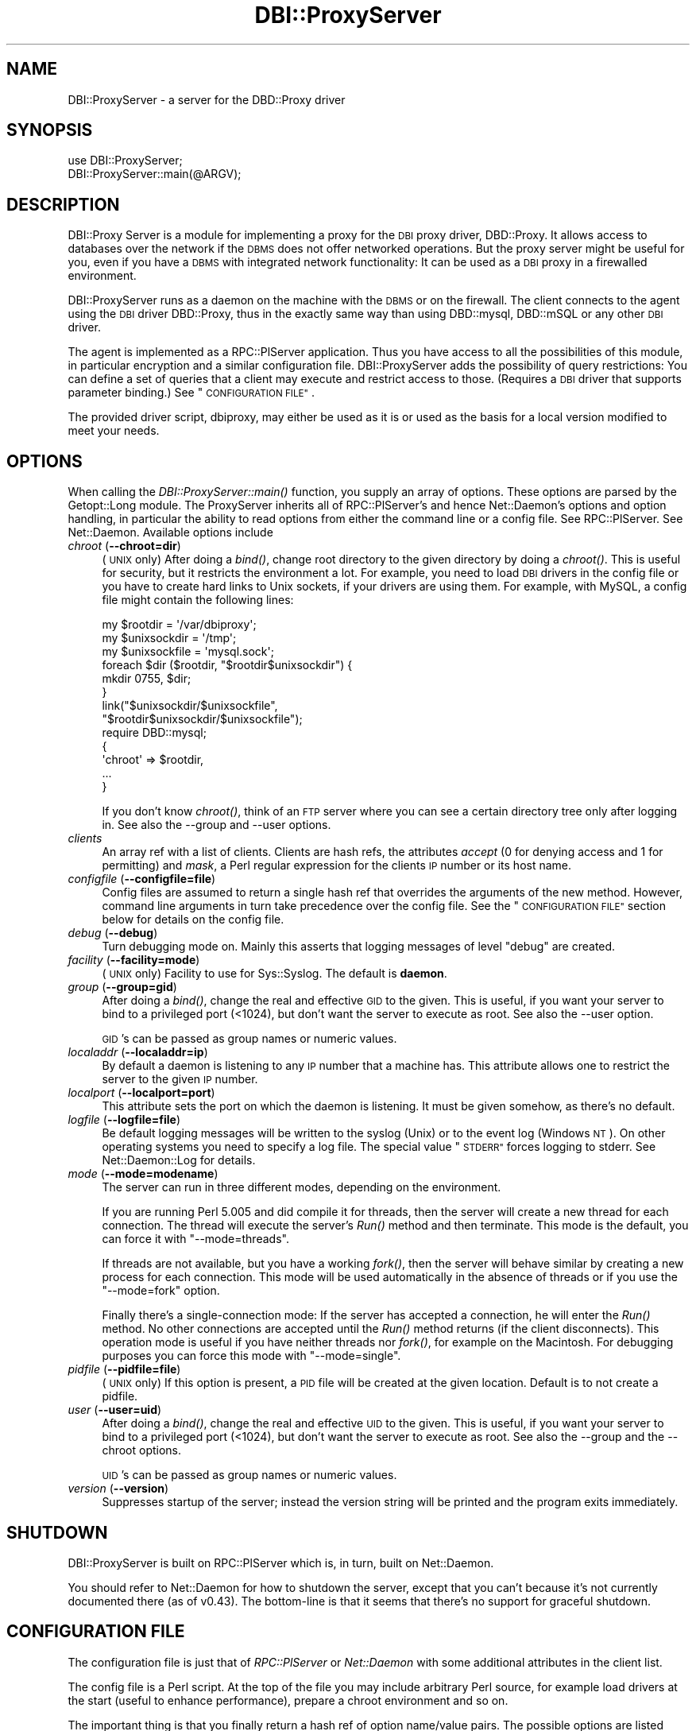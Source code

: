 .\" Automatically generated by Pod::Man 4.09 (Pod::Simple 3.35)
.\"
.\" Standard preamble:
.\" ========================================================================
.de Sp \" Vertical space (when we can't use .PP)
.if t .sp .5v
.if n .sp
..
.de Vb \" Begin verbatim text
.ft CW
.nf
.ne \\$1
..
.de Ve \" End verbatim text
.ft R
.fi
..
.\" Set up some character translations and predefined strings.  \*(-- will
.\" give an unbreakable dash, \*(PI will give pi, \*(L" will give a left
.\" double quote, and \*(R" will give a right double quote.  \*(C+ will
.\" give a nicer C++.  Capital omega is used to do unbreakable dashes and
.\" therefore won't be available.  \*(C` and \*(C' expand to `' in nroff,
.\" nothing in troff, for use with C<>.
.tr \(*W-
.ds C+ C\v'-.1v'\h'-1p'\s-2+\h'-1p'+\s0\v'.1v'\h'-1p'
.ie n \{\
.    ds -- \(*W-
.    ds PI pi
.    if (\n(.H=4u)&(1m=24u) .ds -- \(*W\h'-12u'\(*W\h'-12u'-\" diablo 10 pitch
.    if (\n(.H=4u)&(1m=20u) .ds -- \(*W\h'-12u'\(*W\h'-8u'-\"  diablo 12 pitch
.    ds L" ""
.    ds R" ""
.    ds C` ""
.    ds C' ""
'br\}
.el\{\
.    ds -- \|\(em\|
.    ds PI \(*p
.    ds L" ``
.    ds R" ''
.    ds C`
.    ds C'
'br\}
.\"
.\" Escape single quotes in literal strings from groff's Unicode transform.
.ie \n(.g .ds Aq \(aq
.el       .ds Aq '
.\"
.\" If the F register is >0, we'll generate index entries on stderr for
.\" titles (.TH), headers (.SH), subsections (.SS), items (.Ip), and index
.\" entries marked with X<> in POD.  Of course, you'll have to process the
.\" output yourself in some meaningful fashion.
.\"
.\" Avoid warning from groff about undefined register 'F'.
.de IX
..
.if !\nF .nr F 0
.if \nF>0 \{\
.    de IX
.    tm Index:\\$1\t\\n%\t"\\$2"
..
.    if !\nF==2 \{\
.        nr % 0
.        nr F 2
.    \}
.\}
.\" ========================================================================
.\"
.IX Title "DBI::ProxyServer 3"
.TH DBI::ProxyServer 3 "2016-04-21" "perl v5.22.5" "User Contributed Perl Documentation"
.\" For nroff, turn off justification.  Always turn off hyphenation; it makes
.\" way too many mistakes in technical documents.
.if n .ad l
.nh
.SH "NAME"
DBI::ProxyServer \- a server for the DBD::Proxy driver
.SH "SYNOPSIS"
.IX Header "SYNOPSIS"
.Vb 2
\&    use DBI::ProxyServer;
\&    DBI::ProxyServer::main(@ARGV);
.Ve
.SH "DESCRIPTION"
.IX Header "DESCRIPTION"
DBI::Proxy Server is a module for implementing a proxy for the \s-1DBI\s0 proxy
driver, DBD::Proxy. It allows access to databases over the network if the
\&\s-1DBMS\s0 does not offer networked operations. But the proxy server might be
useful for you, even if you have a \s-1DBMS\s0 with integrated network
functionality: It can be used as a \s-1DBI\s0 proxy in a firewalled environment.
.PP
DBI::ProxyServer runs as a daemon on the machine with the \s-1DBMS\s0 or on the
firewall. The client connects to the agent using the \s-1DBI\s0 driver DBD::Proxy,
thus in the exactly same way than using DBD::mysql, DBD::mSQL or any other
\&\s-1DBI\s0 driver.
.PP
The agent is implemented as a RPC::PlServer application. Thus you have
access to all the possibilities of this module, in particular encryption
and a similar configuration file. DBI::ProxyServer adds the possibility of
query restrictions: You can define a set of queries that a client may
execute and restrict access to those. (Requires a \s-1DBI\s0 driver that supports
parameter binding.) See \*(L"\s-1CONFIGURATION FILE\*(R"\s0.
.PP
The provided driver script, dbiproxy, may either be used as it is or
used as the basis for a local version modified to meet your needs.
.SH "OPTIONS"
.IX Header "OPTIONS"
When calling the \fIDBI::ProxyServer::main()\fR function, you supply an
array of options. These options are parsed by the Getopt::Long module.
The ProxyServer inherits all of RPC::PlServer's and hence Net::Daemon's
options and option handling, in particular the ability to read
options from either the command line or a config file. See
RPC::PlServer. See Net::Daemon. Available options include
.IP "\fIchroot\fR (\fB\-\-chroot=dir\fR)" 4
.IX Item "chroot (--chroot=dir)"
(\s-1UNIX\s0 only)  After doing a \fIbind()\fR, change root directory to the given
directory by doing a \fIchroot()\fR. This is useful for security, but it
restricts the environment a lot. For example, you need to load \s-1DBI\s0
drivers in the config file or you have to create hard links to Unix
sockets, if your drivers are using them. For example, with MySQL, a
config file might contain the following lines:
.Sp
.Vb 9
\&    my $rootdir = \*(Aq/var/dbiproxy\*(Aq;
\&    my $unixsockdir = \*(Aq/tmp\*(Aq;
\&    my $unixsockfile = \*(Aqmysql.sock\*(Aq;
\&    foreach $dir ($rootdir, "$rootdir$unixsockdir") {
\&        mkdir 0755, $dir;
\&    }
\&    link("$unixsockdir/$unixsockfile",
\&         "$rootdir$unixsockdir/$unixsockfile");
\&    require DBD::mysql;
\&
\&    {
\&        \*(Aqchroot\*(Aq => $rootdir,
\&        ...
\&    }
.Ve
.Sp
If you don't know \fIchroot()\fR, think of an \s-1FTP\s0 server where you can see a
certain directory tree only after logging in. See also the \-\-group and
\&\-\-user options.
.IP "\fIclients\fR" 4
.IX Item "clients"
An array ref with a list of clients. Clients are hash refs, the attributes
\&\fIaccept\fR (0 for denying access and 1 for permitting) and \fImask\fR, a Perl
regular expression for the clients \s-1IP\s0 number or its host name.
.IP "\fIconfigfile\fR (\fB\-\-configfile=file\fR)" 4
.IX Item "configfile (--configfile=file)"
Config files are assumed to return a single hash ref that overrides the
arguments of the new method. However, command line arguments in turn take
precedence over the config file. See the \*(L"\s-1CONFIGURATION FILE\*(R"\s0 section
below for details on the config file.
.IP "\fIdebug\fR (\fB\-\-debug\fR)" 4
.IX Item "debug (--debug)"
Turn debugging mode on. Mainly this asserts that logging messages of
level \*(L"debug\*(R" are created.
.IP "\fIfacility\fR (\fB\-\-facility=mode\fR)" 4
.IX Item "facility (--facility=mode)"
(\s-1UNIX\s0 only) Facility to use for Sys::Syslog. The default is
\&\fBdaemon\fR.
.IP "\fIgroup\fR (\fB\-\-group=gid\fR)" 4
.IX Item "group (--group=gid)"
After doing a \fIbind()\fR, change the real and effective \s-1GID\s0 to the given.
This is useful, if you want your server to bind to a privileged port
(<1024), but don't want the server to execute as root. See also
the \-\-user option.
.Sp
\&\s-1GID\s0's can be passed as group names or numeric values.
.IP "\fIlocaladdr\fR (\fB\-\-localaddr=ip\fR)" 4
.IX Item "localaddr (--localaddr=ip)"
By default a daemon is listening to any \s-1IP\s0 number that a machine
has. This attribute allows one to restrict the server to the given
\&\s-1IP\s0 number.
.IP "\fIlocalport\fR (\fB\-\-localport=port\fR)" 4
.IX Item "localport (--localport=port)"
This attribute sets the port on which the daemon is listening. It
must be given somehow, as there's no default.
.IP "\fIlogfile\fR (\fB\-\-logfile=file\fR)" 4
.IX Item "logfile (--logfile=file)"
Be default logging messages will be written to the syslog (Unix) or
to the event log (Windows \s-1NT\s0). On other operating systems you need to
specify a log file. The special value \*(L"\s-1STDERR\*(R"\s0 forces logging to
stderr. See Net::Daemon::Log for details.
.IP "\fImode\fR (\fB\-\-mode=modename\fR)" 4
.IX Item "mode (--mode=modename)"
The server can run in three different modes, depending on the environment.
.Sp
If you are running Perl 5.005 and did compile it for threads, then the
server will create a new thread for each connection. The thread will
execute the server's \fIRun()\fR method and then terminate. This mode is the
default, you can force it with \*(L"\-\-mode=threads\*(R".
.Sp
If threads are not available, but you have a working \fIfork()\fR, then the
server will behave similar by creating a new process for each connection.
This mode will be used automatically in the absence of threads or if
you use the \*(L"\-\-mode=fork\*(R" option.
.Sp
Finally there's a single-connection mode: If the server has accepted a
connection, he will enter the \fIRun()\fR method. No other connections are
accepted until the \fIRun()\fR method returns (if the client disconnects).
This operation mode is useful if you have neither threads nor \fIfork()\fR,
for example on the Macintosh. For debugging purposes you can force this
mode with \*(L"\-\-mode=single\*(R".
.IP "\fIpidfile\fR (\fB\-\-pidfile=file\fR)" 4
.IX Item "pidfile (--pidfile=file)"
(\s-1UNIX\s0 only) If this option is present, a \s-1PID\s0 file will be created at the
given location. Default is to not create a pidfile.
.IP "\fIuser\fR (\fB\-\-user=uid\fR)" 4
.IX Item "user (--user=uid)"
After doing a \fIbind()\fR, change the real and effective \s-1UID\s0 to the given.
This is useful, if you want your server to bind to a privileged port
(<1024), but don't want the server to execute as root. See also
the \-\-group and the \-\-chroot options.
.Sp
\&\s-1UID\s0's can be passed as group names or numeric values.
.IP "\fIversion\fR (\fB\-\-version\fR)" 4
.IX Item "version (--version)"
Suppresses startup of the server; instead the version string will
be printed and the program exits immediately.
.SH "SHUTDOWN"
.IX Header "SHUTDOWN"
DBI::ProxyServer is built on RPC::PlServer which is, in turn, built on Net::Daemon.
.PP
You should refer to Net::Daemon for how to shutdown the server, except that
you can't because it's not currently documented there (as of v0.43).
The bottom-line is that it seems that there's no support for graceful shutdown.
.SH "CONFIGURATION FILE"
.IX Header "CONFIGURATION FILE"
The configuration file is just that of \fIRPC::PlServer\fR or \fINet::Daemon\fR
with some additional attributes in the client list.
.PP
The config file is a Perl script. At the top of the file you may include
arbitrary Perl source, for example load drivers at the start (useful
to enhance performance), prepare a chroot environment and so on.
.PP
The important thing is that you finally return a hash ref of option
name/value pairs. The possible options are listed above.
.PP
All possibilities of Net::Daemon and RPC::PlServer apply, in particular
.IP "Host and/or User dependent access control" 4
.IX Item "Host and/or User dependent access control"
.PD 0
.IP "Host and/or User dependent encryption" 4
.IX Item "Host and/or User dependent encryption"
.IP "Changing \s-1UID\s0 and/or \s-1GID\s0 after binding to the port" 4
.IX Item "Changing UID and/or GID after binding to the port"
.IP "Running in a \fIchroot()\fR environment" 4
.IX Item "Running in a chroot() environment"
.PD
.PP
Additionally the server offers you query restrictions. Suggest the
following client list:
.PP
.Vb 10
\&    \*(Aqclients\*(Aq => [
\&        { \*(Aqmask\*(Aq => \*(Aq^admin\e.company\e.com$\*(Aq,
\&          \*(Aqaccept\*(Aq => 1,
\&          \*(Aqusers\*(Aq => [ \*(Aqroot\*(Aq, \*(Aqwwwrun\*(Aq ],
\&        },
\&        {
\&          \*(Aqmask\*(Aq => \*(Aq^admin\e.company\e.com$\*(Aq,
\&          \*(Aqaccept\*(Aq => 1,
\&          \*(Aqusers\*(Aq => [ \*(Aqroot\*(Aq, \*(Aqwwwrun\*(Aq ],
\&          \*(Aqsql\*(Aq => {
\&               \*(Aqselect\*(Aq => \*(AqSELECT * FROM foo\*(Aq,
\&               \*(Aqinsert\*(Aq => \*(AqINSERT INTO foo VALUES (?, ?, ?)\*(Aq
\&               }
\&        }
.Ve
.PP
then only the users root and wwwrun may connect from admin.company.com,
executing arbitrary queries, but only wwwrun may connect from other
hosts and is restricted to
.PP
.Vb 1
\&    $sth\->prepare("select");
.Ve
.PP
or
.PP
.Vb 1
\&    $sth\->prepare("insert");
.Ve
.PP
which in fact are \*(L"\s-1SELECT\s0 * \s-1FROM\s0 foo\*(R" or \*(L"\s-1INSERT INTO\s0 foo \s-1VALUES\s0 (?, ?, ?)\*(R".
.SH "Proxyserver Configuration file (bigger example)"
.IX Header "Proxyserver Configuration file (bigger example)"
This section tells you how to restrict a DBI-Proxy: Not every user from
every workstation shall be able to execute every query.
.PP
There is a perl program \*(L"dbiproxy\*(R" which runs on a machine which is able
to connect to all the databases we wish to reach. All Perl-DBD-drivers must
be installed on this machine. You can also reach databases for which drivers 
are not available on the machine where you run the program querying the 
database, e.g. ask MS-Access-database from Linux.
.PP
Create a configuration file \*(L"proxy_oracle.cfg\*(R" at the dbproxy-server:
.PP
.Vb 8
\&    {
\&        # This shall run in a shell or a DOS\-window 
\&        # facility => \*(Aqdaemon\*(Aq,
\&        pidfile => \*(Aqyour_dbiproxy.pid\*(Aq,
\&        logfile => 1,
\&        debug => 0,
\&        mode => \*(Aqsingle\*(Aq,
\&        localport => \*(Aq12400\*(Aq,
\&
\&        # Access control, the first match in this list wins!
\&        # So the order is important
\&        clients => [
\&                # hint to organize:
\&                # the most specialized rules for single machines/users are 1st
\&                # then the denying rules
\&                # then the rules about whole networks
\&
\&                # rule: internal_webserver
\&                # desc: to get statistical information
\&                {
\&                        # this IP\-address only is meant
\&                        mask => \*(Aq^10\e.95\e.81\e.243$\*(Aq,
\&                        # accept (not defer) connections like this
\&                        accept => 1,
\&                        # only users from this list 
\&                        # are allowed to log on
\&                        users => [ \*(Aqinformationdesk\*(Aq ],
\&                        # only this statistical query is allowed
\&                        # to get results for a web\-query
\&                        sql => {
\&                                alive => \*(Aqselect count(*) from dual\*(Aq,
\&                                statistic_area => \*(Aqselect count(*) from e01admin.e01e203 where geb_bezei like ?\*(Aq,
\&                        }
\&                },
\&
\&                # rule: internal_bad_guy_1
\&                {
\&                        mask => \*(Aq^10\e.95\e.81\e.1$\*(Aq,
\&                        accept => 0,
\&                },
\&
\&                # rule: employee_workplace
\&                # desc: get detailed information
\&                {
\&                        # any IP\-address is meant here
\&                        mask => \*(Aq^10\e.95\e.81\e.(\ed+)$\*(Aq,
\&                        # accept (not defer) connections like this
\&                        accept => 1,
\&                        # only users from this list 
\&                        # are allowed to log on
\&                        users => [ \*(Aqinformationdesk\*(Aq, \*(Aqlippmann\*(Aq ],
\&                        # all these queries are allowed:
\&                        sql => {
\&                                search_city => \*(Aqselect ort_nr, plz, ort from e01admin.e01e200 where plz like ?\*(Aq,
\&                                search_area => \*(Aqselect gebiettyp, geb_bezei from e01admin.e01e203 where geb_bezei like ? or geb_bezei like ?\*(Aq,
\&                        }
\&                },
\&
\&                # rule: internal_bad_guy_2 
\&                # This does NOT work, because rule "employee_workplace" hits
\&                # with its ip\-address\-mask of the whole network
\&                {
\&                        # don\*(Aqt accept connection from this ip\-address
\&                        mask => \*(Aq^10\e.95\e.81\e.5$\*(Aq,
\&                        accept => 0,
\&                }
\&        ]
\&    }
.Ve
.PP
Start the proxyserver like this:
.PP
.Vb 3
\&        rem well\-set Oracle_home needed for Oracle
\&        set ORACLE_HOME=d:\eoracle\eora81
\&        dbiproxy \-\-configfile proxy_oracle.cfg
.Ve
.SS "Testing the connection from a remote machine"
.IX Subsection "Testing the connection from a remote machine"
Call a program \*(L"dbish\*(R" from your commandline. I take the machine from rule \*(L"internal_webserver\*(R"
.PP
.Vb 1
\&        dbish "dbi:Proxy:hostname=oracle.zdf;port=12400;dsn=dbi:Oracle:e01" informationdesk xxx
.Ve
.PP
There will be a shell-prompt:
.PP
.Vb 1
\&        informationdesk@dbi...> alive
\&
\&        Current statement buffer (enter \*(Aq/\*(Aq...):
\&        alive
\&
\&        informationdesk@dbi...> /
\&        COUNT(*)
\&        \*(Aq1\*(Aq
\&        [1 rows of 1 fields returned]
.Ve
.SS "Testing the connection with a perl-script"
.IX Subsection "Testing the connection with a perl-script"
Create a perl-script like this:
.PP
.Vb 2
\&        # file: oratest.pl
\&        # call me like this: perl oratest.pl user password
\&
\&        use strict;
\&        use DBI;
\&
\&        my $user = shift || die "Usage: $0 user password";
\&        my $pass = shift || die "Usage: $0 user password";
\&        my $config = {
\&                dsn_at_proxy => "dbi:Oracle:e01",
\&                proxy => "hostname=oechsle.zdf;port=12400",
\&        };
\&        my $dsn = sprintf "dbi:Proxy:%s;dsn=%s",
\&                $config\->{proxy},
\&                $config\->{dsn_at_proxy};
\&
\&        my $dbh = DBI\->connect( $dsn, $user, $pass )
\&                || die "connect did not work: $DBI::errstr";
\&
\&        my $sql = "search_city";
\&        printf "%s\en%s\en%s\en", "="x40, $sql, "="x40;
\&        my $cur = $dbh\->prepare($sql);
\&        $cur\->bind_param(1,\*(Aq905%\*(Aq);
\&        &show_result ($cur);
\&
\&        my $sql = "search_area";
\&        printf "%s\en%s\en%s\en", "="x40, $sql, "="x40;
\&        my $cur = $dbh\->prepare($sql);
\&        $cur\->bind_param(1,\*(AqPfarr%\*(Aq);
\&        $cur\->bind_param(2,\*(AqBronnamberg%\*(Aq);
\&        &show_result ($cur);
\&
\&        my $sql = "statistic_area";
\&        printf "%s\en%s\en%s\en", "="x40, $sql, "="x40;
\&        my $cur = $dbh\->prepare($sql);
\&        $cur\->bind_param(1,\*(AqPfarr%\*(Aq);
\&        &show_result ($cur);
\&
\&        $dbh\->disconnect;
\&        exit;
\&
\&
\&        sub show_result {
\&                my $cur = shift;
\&                unless ($cur\->execute()) {
\&                        print "Could not execute\en"; 
\&                        return; 
\&                }
\&
\&                my $rownum = 0;
\&                while (my @row = $cur\->fetchrow_array()) {
\&                        printf "Row is: %s\en", join(", ",@row);
\&                        if ($rownum++ > 5) {
\&                                print "... and so on\en";
\&                                last;
\&                        }       
\&                }
\&                $cur\->finish;
\&        }
.Ve
.PP
The result
.PP
.Vb 10
\&        C:\e>perl oratest.pl informationdesk xxx
\&        ========================================
\&        search_city
\&        ========================================
\&        Row is: 3322, 9050, Chemnitz
\&        Row is: 3678, 9051, Chemnitz
\&        Row is: 10447, 9051, Chemnitz
\&        Row is: 12128, 9051, Chemnitz
\&        Row is: 10954, 90513, Zirndorf
\&        Row is: 5808, 90513, Zirndorf
\&        Row is: 5715, 90513, Zirndorf
\&        ... and so on
\&        ========================================
\&        search_area
\&        ========================================
\&        Row is: 101, Bronnamberg
\&        Row is: 400, Pfarramt Zirndorf
\&        Row is: 400, Pfarramt Rosstal
\&        Row is: 400, Pfarramt Oberasbach
\&        Row is: 401, Pfarramt Zirndorf
\&        Row is: 401, Pfarramt Rosstal
\&        ========================================
\&        statistic_area
\&        ========================================
\&        DBD::Proxy::st execute failed: Server returned error: Failed to execute method CallMethod: Unknown SQL query: statistic_area at E:/Perl/site/lib/DBI/ProxyServer.pm line 258.
\&        Could not execute
.Ve
.SS "How the configuration works"
.IX Subsection "How the configuration works"
The most important section to control access to your dbi-proxy is \*(L"client=>\*(R"
in the file \*(L"proxy_oracle.cfg\*(R":
.PP
Controlling which person at which machine is allowed to access
.IP "\(bu" 4
\&\*(L"mask\*(R" is a perl regular expression against the plain ip-address of the machine which wishes to connect _or_ the reverse-lookup from a nameserver.
.IP "\(bu" 4
\&\*(L"accept\*(R" tells the dbiproxy-server whether ip-adresse like in \*(L"mask\*(R" are allowed to connect or not (0/1)
.IP "\(bu" 4
\&\*(L"users\*(R" is a reference to a list of usernames which must be matched, this is \s-1NOT\s0 a regular expression.
.PP
Controlling which SQL-statements are allowed
.PP
You can put every SQL-statement you like in simply omitting \*(L"sql => ...\*(R", but the more important thing is to restrict the connection so that only allowed queries are possible.
.PP
If you include an sql-section in your config-file like this:
.PP
.Vb 4
\&        sql => {
\&                alive => \*(Aqselect count(*) from dual\*(Aq,
\&                statistic_area => \*(Aqselect count(*) from e01admin.e01e203 where geb_bezei like ?\*(Aq,
\&        }
.Ve
.PP
The user is allowed to put two queries against the dbi-proxy. The queries are _not_ \*(L"select count(*)...\*(R", the queries are \*(L"alive\*(R" and \*(L"statistic_area\*(R"! These keywords are replaced by the real query. So you can run a query for \*(L"alive\*(R":
.PP
.Vb 3
\&        my $sql = "alive";
\&        my $cur = $dbh\->prepare($sql);
\&        ...
.Ve
.PP
The flexibility is that you can put parameters in the where-part of the query so the query are not static. Simply replace a value in the where-part of the query through a question mark and bind it as a parameter to the query.
.PP
.Vb 5
\&        my $sql = "statistic_area";
\&        my $cur = $dbh\->prepare($sql);
\&        $cur\->bind_param(1,\*(Aq905%\*(Aq);
\&        # A second parameter would be called like this:
\&        # $cur\->bind_param(2,\*(Aq98%\*(Aq);
.Ve
.PP
The result is this query:
.PP
.Vb 2
\&        select count(*) from e01admin.e01e203 
\&        where geb_bezei like \*(Aq905%\*(Aq
.Ve
.PP
Don't try to put parameters into the sql-query like this:
.PP
.Vb 7
\&        # Does not work like you think.
\&        # Only the first word of the query is parsed,
\&        # so it\*(Aqs changed to "statistic_area", the rest is omitted.
\&        # You _have_ to work with $cur\->bind_param.
\&        my $sql = "statistic_area 905%";
\&        my $cur = $dbh\->prepare($sql);
\&        ...
.Ve
.SS "Problems"
.IX Subsection "Problems"
.IP "\(bu" 4
I don't know how to restrict users to special databases.
.IP "\(bu" 4
I don't know how to pass query-parameters via dbish
.SH "SECURITY WARNING"
.IX Header "SECURITY WARNING"
RPC::PlServer used underneath is not secure due to serializing and
deserializing data with Storable module. Use the proxy driver only in
trusted environment.
.SH "AUTHOR"
.IX Header "AUTHOR"
.Vb 4
\&    Copyright (c) 1997    Jochen Wiedmann
\&                          Am Eisteich 9
\&                          72555 Metzingen
\&                          Germany
\&
\&                          Email: joe@ispsoft.de
\&                          Phone: +49 7123 14881
.Ve
.PP
The DBI::ProxyServer module is free software; you can redistribute it
and/or modify it under the same terms as Perl itself. In particular
permission is granted to Tim Bunce for distributing this as a part of
the \s-1DBI.\s0
.SH "SEE ALSO"
.IX Header "SEE ALSO"
dbiproxy, DBD::Proxy, \s-1DBI\s0, RPC::PlServer,
RPC::PlClient, Net::Daemon, Net::Daemon::Log,
Sys::Syslog, Win32::EventLog, syslog

